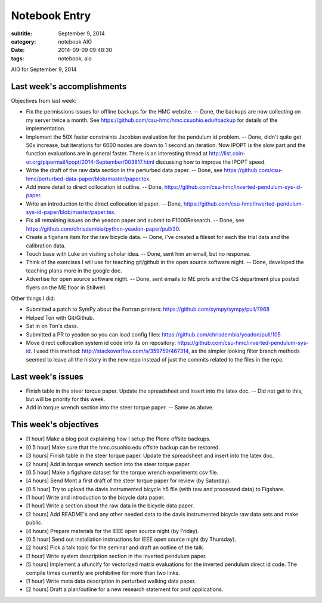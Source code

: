 ==============
Notebook Entry
==============

:subtitle: September 9, 2014
:category: notebook AIO
:date: 2014-09-09 09:48:30
:tags: notebook, aio


AIO for September 9, 2014



Last week's accomplishments
===========================

Objectives from last week:

- Fix the permissions issues for offline backups for the HMC website. -- Done,
  the backups are now collecting on my server twice a month. See
  https://github.com/csu-hmc/hmc.csuohio.edu#backup for details of the
  implementation.
- Implement the 50X faster constraints Jacobian evaluation for the pendulum id
  problem. -- Done, didn't quite get 50x increase, but iterations for 6000
  nodes are down to 1 second an iteration. Now IPOPT is the slow part and the
  function evaluations are in general faster. There is an interesting thread at
  http://list.coin-or.org/pipermail/ipopt/2014-September/003817.html discussing
  how to improve the IPOPT speed.
- Write the draft of the raw data section in the perturbed data paper. -- Done,
  see https://github.com/csu-hmc/perturbed-data-paper/blob/master/paper.tex.
- Add more detail to direct collocation id outline. -- Done,
  https://github.com/csu-hmc/inverted-pendulum-sys-id-paper.
- Write an introduction to the direct collocation id paper. -- Done,
  https://github.com/csu-hmc/inverted-pendulum-sys-id-paper/blob/master/paper.tex.
- Fix all remaining issues on the yeadon paper and submit to F1000Research. --
  Done, see https://github.com/chrisdembia/python-yeadon-paper/pull/30.
- Create a figshare item for the raw bicycle data. -- Done, I've created a
  fileset for each the trial data and the calibration data.
- Touch base with Luke on visiting scholar idea. -- Done, sent him an email,
  but no response.
- Think of the exercises I will use for teaching git/github in the open source
  software night. -- Done, developed the teaching plans more in the google doc.
- Advertise for open source software night. -- Done, sent emails to ME profs
  and the CS department plus posted flyers on the ME floor in Stillwell.

Other things I did:

- Submitted a patch to SymPy about the Fortran printers:
  https://github.com/sympy/sympy/pull/7968
- Helped Ton with Git/Github.
- Sat in on Ton's class.
- Submitted a PR to yeadon so you can load config files:
  https://github.com/chrisdembia/yeadon/pull/105
- Move direct collocation system id code into its on repository:
  https://github.com/csu-hmc/inverted-pendulum-sys-id. I used this method:
  http://stackoverflow.com/a/359759/467314, as the simpler looking filter
  branch methods seemed to leave all the history in the new repo instead of
  just the commits related to the files in the repo.

Last week's issues
==================

- Finish table in the steer torque paper. Update the spreadsheet and insert
  into the latex doc. -- Did not get to this, but will be priority for this
  week.
- Add in torque wrench section into the steer torque paper. -- Same as above.

This week's objectives
======================

- [1 hour] Make a blog post explaining how I setup the Plone offsite backups.
- [0.5 hour] Make sure that the hmc.csuohio.edu offsite backup can be restored.
- [3 hours] Finish table in the steer torque paper. Update the spreadsheet and
  insert into the latex doc.
- [2 hours] Add in torque wrench section into the steer torque paper.
- [0.5 hour] Make a figshare dataset for the torque wrench experiments csv
  file.
- [4 hours] Send Mont a first draft of the steer torque paper for review (by
  Saturday).
- [0.5 hour] Try to upload the davis instrumented bicycle h5 file (with raw and
  processed data) to Figshare.
- [1 hour] Write and introduction to the bicycle data paper.
- [1 hour] Write a section about the raw data in the bicycle data paper.
- [2 hours] Add README's and any other needed data to the davis instrumented
  bicycle raw data sets and make public.
- [4 hours] Prepare materials for the IEEE open source night (by Friday).
- [0.5 hour] Send out installation instructions for IEEE open source night (by
  Thursday).
- [2 hours] Pick a talk topic for the seminar and draft an outline of the talk.
- [1 hour] Write system description section in the inverted pendulum paper.
- [5 hours] Implement a ufuncify for vectorized matrix evaluations for the
  inverted pendulum direct id code. The compile times currently are prohibitive
  for more than two links.
- [1 hour] Write meta data description in perturbed walking data paper.
- [2 hours] Draft a plan/outline for a new research statement for prof
  applications.

